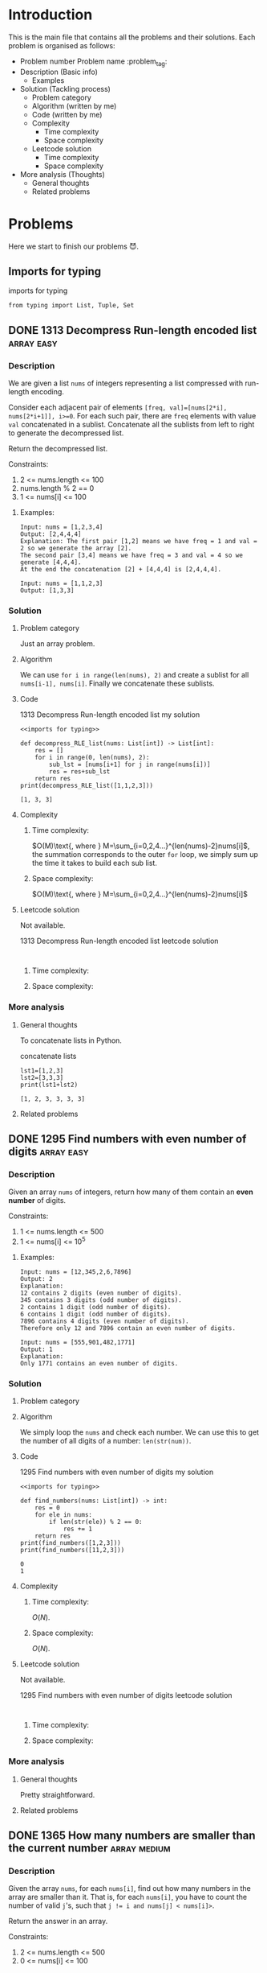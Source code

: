 #+FILETAG: :learning:note:
#+LATEX_HEADER: \usepackage{amsmath}

* Introduction
This is the main file that contains all the problems and their solutions.
Each problem is organised as follows:
- Problem number Problem name         :problem_tag:
- Description (Basic info)
  - Examples
- Solution (Tackling process)
  - Problem category
  - Algorithm (written by me)
  - Code (written by me)
  - Complexity
    - Time complexity
    - Space complexity
  - Leetcode solution
    - Time complexity
    - Space complexity
- More analysis (Thoughts)
  - General thoughts
  - Related problems
* Problems
Here we start to finish our problems 😈.
** Imports for typing
#+caption: imports for typing
#+name: imports for typing
#+begin_src ein-python :session localhost :results output code :noweb yes
from typing import List, Tuple, Set
#+end_src

#+caption: imports for typing-results

#+RESULTS: imports for typing
** DONE 1313 Decompress Run-length encoded list                 :array:easy:
*** Description
:LOGBOOK:
CLOCK: [2020-04-16 Thu 20:09]--[2020-04-16 Thu 20:13] =>  0:04
:END:
We are given a list ~nums~ of integers representing a list compressed with run-length encoding.

Consider each adjacent pair of elements ~[freq, val]=[nums[2*i], nums[2*i+1]], i>=0~.
For each such pair, there are ~freq~ elements with value ~val~ concatenated in a sublist.
Concatenate all the sublists from left to right to generate the decompressed list.

Return the decompressed list.

Constraints:
1. 2 <= nums.length <= 100
2. nums.length % 2 == 0
3. 1 <= nums[i] <= 100
**** Examples:
#+name: 1313 Decompress Run-length encoded list example
#+caption: 1313 Decompress Run-length encoded list example
#+begin_example
Input: nums = [1,2,3,4]
Output: [2,4,4,4]
Explanation: The first pair [1,2] means we have freq = 1 and val = 2 so we generate the array [2].
The second pair [3,4] means we have freq = 3 and val = 4 so we generate [4,4,4].
At the end the concatenation [2] + [4,4,4] is [2,4,4,4].

Input: nums = [1,1,2,3]
Output: [1,3,3]
#+end_example

*** Solution

**** Problem category
Just an array problem.
**** Algorithm
:LOGBOOK:
CLOCK: [2020-04-16 Thu 20:13]--[2020-04-16 Thu 20:15] =>  0:02
:END:
We can use ~for i in range(len(nums), 2)~ and create a sublist for all ~nums[i-1], nums[i]~.
Finally we concatenate these sublists.
**** Code
:LOGBOOK:
CLOCK: [2020-04-16 Thu 20:15]--[2020-04-16 Thu 20:19] =>  0:04
:END:
#+name: 1313 Decompress Run-length encoded list my solution
#+caption: 1313 Decompress Run-length encoded list my solution
#+begin_src ein-python :session localhost :results output code :noweb yes
<<imports for typing>>

def decompress_RLE_list(nums: List[int]) -> List[int]:
    res = []
    for i in range(0, len(nums), 2):
        sub_lst = [nums[i+1] for j in range(nums[i])]
        res = res+sub_lst
    return res
print(decompress_RLE_list([1,1,2,3]))
#+end_src

#+RESULTS: 1313 Decompress Run-length encoded list my solution
#+begin_src none
[1, 3, 3]
#+end_src

**** Complexity
***** Time complexity:
:LOGBOOK:
CLOCK: [2020-04-16 Thu 20:25]--[2020-04-16 Thu 20:25] =>  0:00
CLOCK: [2020-04-16 Thu 20:21]--[2020-04-16 Thu 20:25] =>  0:04
:END:
$O(M)\text{, where } M=\sum_{i=0,2,4...}^{len(nums)-2}nums[i]$, the summation corresponds to the outer ~for~ loop, we simply sum up the time it takes to build each sub list.
***** Space complexity: 
$O(M)\text{, where } M=\sum_{i=0,2,4...}^{len(nums)-2}nums[i]$

**** Leetcode solution
Not available.
#+name: 1313 Decompress Run-length encoded list leetcode solution
#+caption: 1313 Decompress Run-length encoded list leetcode solution
#+begin_src ein-python :session localhost :results output code

#+end_src

***** Time complexity:

***** Space complexity: 

*** More analysis
**** General thoughts
To concatenate lists in Python.
#+caption: concatenate lists
#+name: concatenate lists
#+begin_src ein-python :session localhost :results output code 
lst1=[1,2,3]
lst2=[3,3,3]
print(lst1+lst2)
#+end_src

#+RESULTS: concatenate lists
#+begin_src none
[1, 2, 3, 3, 3, 3]
#+end_src

#+caption: concatenate lists-results
**** Related problems


** DONE 1295 Find numbers with even number of digits            :array:easy:
*** Description
:LOGBOOK:
CLOCK: [2020-04-16 Thu 20:51]--[2020-04-16 Thu 20:53] =>  0:02
:END:
Given an array ~nums~ of integers, return how many of them contain an *even number* of digits.

Constraints:
1. 1 <= nums.length <= 500
2. 1 <= nums[i] <= 10^5
**** Examples:
#+name: 1295 Find numbers with even number of digits example
#+caption: 1295 Find numbers with even number of digits example
#+begin_example
Input: nums = [12,345,2,6,7896]
Output: 2
Explanation: 
12 contains 2 digits (even number of digits). 
345 contains 3 digits (odd number of digits). 
2 contains 1 digit (odd number of digits). 
6 contains 1 digit (odd number of digits). 
7896 contains 4 digits (even number of digits). 
Therefore only 12 and 7896 contain an even number of digits.

Input: nums = [555,901,482,1771]
Output: 1 
Explanation: 
Only 1771 contains an even number of digits.
#+end_example

*** Solution

**** Problem category

**** Algorithm
:LOGBOOK:
CLOCK: [2020-04-16 Thu 20:53]--[2020-04-16 Thu 20:54] =>  0:01
:END:
We simply loop the ~nums~ and check each number.
We can use this to get the number of all digits of a number: ~len(str(num))~.
**** Code
:LOGBOOK:
CLOCK: [2020-04-16 Thu 20:56]--[2020-04-16 Thu 20:57] =>  0:01
:END:
#+name: 1295 Find numbers with even number of digits my solution
#+caption: 1295 Find numbers with even number of digits my solution
#+begin_src ein-python :session localhost :results output code :noweb yes
<<imports for typing>>

def find_numbers(nums: List[int]) -> int:
    res = 0
    for ele in nums:
        if len(str(ele)) % 2 == 0:
            res += 1
    return res
print(find_numbers([1,2,3]))
print(find_numbers([11,2,3]))
#+end_src

#+RESULTS: 1295 Find numbers with even number of digits my solution
#+begin_src none
0
1
#+end_src

**** Complexity
***** Time complexity:
$O(N)$.
***** Space complexity: 
$O(N)$.

**** Leetcode solution
Not available.
#+name: 1295 Find numbers with even number of digits leetcode solution
#+caption: 1295 Find numbers with even number of digits leetcode solution
#+begin_src ein-python :session localhost :results output code

#+end_src

***** Time complexity:

***** Space complexity: 

*** More analysis
**** General thoughts
Pretty straightforward.
**** Related problems


** DONE 1365 How many numbers are smaller than the current number :array:medium:
*** Description
Given the array ~nums~, for each ~nums[i]~, find out how many numbers in the array are smaller than it.
That is, for each ~nums[i]~, you have to count the number of valid ~j~'s, such that ~j != i and nums[j] < nums[i]>~.

Return the answer in an array.

Constraints:

1. 2 <= nums.length <= 500
2. 0 <= nums[i] <= 100
**** Examples:
#+name: 1365 How many numbers are smaller than the current number example
#+caption: 1365 How many numbers are smaller than the current number example
#+begin_example
Input: nums = [8,1,2,2,3]
Output: [4,0,1,1,3]
Explanation: 
For nums[0]=8 there exist four smaller numbers than it (1, 2, 2 and 3). 
For nums[1]=1 does not exist any smaller number than it.
For nums[2]=2 there exist one smaller number than it (1). 
For nums[3]=2 there exist one smaller number than it (1). 
For nums[4]=3 there exist three smaller numbers than it (1, 2 and 2).

Input: nums = [6,5,4,8]
Output: [2,1,0,3]

Input: nums = [7,7,7,7]
Output: [0,0,0,0]
#+end_example

*** Solution

**** Problem category

**** Algorithm
:LOGBOOK:
CLOCK: [2020-04-16 Thu 21:17]--[2020-04-16 Thu 21:19] =>  0:02
:END:
We first sort ~nums~, and get ~sorted_nums~.
We loop through ~sorted_nums~, and get ~smaller_count~ mapping in the form of ~{num: smaller_count}~.
We then loop ~nums~ and get ~smaller_count~ of each ~num~, store them in ~res~.
**** Code
:LOGBOOK:
CLOCK: [2020-04-16 Thu 21:20]--[2020-04-16 Thu 21:26] =>  0:06
:END:
#+name: 1365 How many numbers are smaller than the current number my solution
#+caption: 1365 How many numbers are smaller than the current number my solution
#+begin_src ein-python :session localhost :results output code :noweb yes
<<imports for typing>>

def smaller_numbers_than_current(nums: List[int]) -> List[int]:
    import math
    sorted_nums = sorted(nums)

    smaller_counts = {}
    for i, e in enumerate(sorted_nums):
        smaller_counts[e] = min(smaller_counts.get(e, math.inf), i)

    res = []
    for num in nums:
        res.append(smaller_counts[num])

    return res
print(smaller_numbers_than_current([2,2,3,4,1]))
#+end_src

#+RESULTS: 1365 How many numbers are smaller than the current number my solution
#+begin_src none
[1, 1, 3, 4, 0]
#+end_src

**** Complexity
***** Time complexity:
$O(N\log{N})$.
***** Space complexity: 
$O(N)$.

**** Leetcode solution
Not available.
#+name: 1365 How many numbers are smaller than the current number leetcode solution
#+caption: 1365 How many numbers are smaller than the current number leetcode solution
#+begin_src ein-python :session localhost :results output code

#+end_src

***** Time complexity:

***** Space complexity: 

*** More analysis
**** General thoughts
The best time complexity we can do is $O(N\log N)$.
**** Related problems


** DONE 1409 Queries on a permutation with key                :array:medium:
*** Description
:LOGBOOK:
CLOCK: [2020-04-17 Fri 08:47]--[2020-04-17 Fri 08:53] =>  0:06
:END:
Given the array ~queries~ of positive integers between ~1~ and ~m~, you have to process all ~queries[i]~ (from ~i=0~ to ~i=queries.length-1~) according to the following rules:
1. in the beginning, you have the permutation ~P=[1,2,3,...,m]~.
2. For the current ~i~, find the position of ~queries[i]~ in the permutation ~P~ (indexing from 0) and then move this at the begining of the permutation ~P~. Notice that the position of ~queries[i]~ in ~P~ is the result for ~queries[i]~.

Return an array containing the result for the given ~queries~.

Constraints:

1. 1 <= m <= 10^3
2. 1 <= queries.length <= m
3. 1 <= queries[i] <= m
**** Examples:
#+name: 1409 Queries on a permutation with key example
#+caption: 1409 Queries on a permutation with key example
#+begin_example
Input: queries = [3,1,2,1], m = 5
Output: [2,1,2,1] 
Explanation: The queries are processed as follow: 
For i=0: queries[i]=3, P=[1,2,3,4,5], position of 3 in P is 2, then we move 3 to the beginning of P resulting in P=[3,1,2,4,5]. 
For i=1: queries[i]=1, P=[3,1,2,4,5], position of 1 in P is 1, then we move 1 to the beginning of P resulting in P=[1,3,2,4,5]. 
For i=2: queries[i]=2, P=[1,3,2,4,5], position of 2 in P is 2, then we move 2 to the beginning of P resulting in P=[2,1,3,4,5]. 
For i=3: queries[i]=1, P=[2,1,3,4,5], position of 1 in P is 1, then we move 1 to the beginning of P resulting in P=[1,2,3,4,5]. 
Therefore, the array containing the result is [2,1,2,1].  

Input: queries = [4,1,2,2], m = 4
Output: [3,1,2,0]

Input: queries = [7,5,5,8,3], m = 8
Output: [6,5,0,7,5]
#+end_example

*** Solution

**** Problem category

**** Algorithm
:LOGBOOK:
CLOCK: [2020-04-17 Fri 08:53]--[2020-04-17 Fri 09:01] =>  0:08
:END:
We can use brute force.
We loop through queries ~for i, e in enumerate(queries)~, then have an inner loop ~for j, e_p in enumerate(p_copy)~, when ~e_p==e~, we do ~P.pop(j)~, ~P.insert(0, e_p)~, and ~res.append(j)~.
**** Code
:LOGBOOK:
CLOCK: [2020-04-17 Fri 09:01]--[2020-04-17 Fri 09:05] =>  0:04
:END:
#+name: 1409 Queries on a permutation with key my solution
#+caption: 1409 Queries on a permutation with key my solution
#+begin_src ein-python :session localhost :results output code :noweb yes
<<imports for typing>>

def process_queries(queries: List[int], m: int) -> List[int]:
    res = []

    p = list(range(1, m+1))
    p_copy = p.copy()
    for i, e in enumerate(queries):
        p_copy = p.copy()
        for j, e_p in enumerate(p_copy):
            if e_p == e:
                p.pop(j)
                p.insert(0, e_p)
                res.append(j)

    return res

print(process_queries([3,1,2,1],5))
#+end_src

#+RESULTS: 1409 Queries on a permutation with key my solution
#+begin_src none
[2, 1, 2, 1]
#+end_src

**** Complexity
***** Time complexity:
$O(N\times M)\text{ , where }N=len(queries), M=m$.
***** Space complexity: 
$O(M)$.
**** Leetcode solution
:LOGBOOK:
CLOCK: [2020-04-17 Fri 09:33]--[2020-04-17 Fri 09:34] =>  0:01
:END:
Not available.

Here is one interesting solution from the discussion forum.
#+name: 1409 Queries on a permutation with key discussion solution
#+caption: 1409 Queries on a permutation with key discussion solution
#+begin_src ein-python :session localhost :results output code :noweb yes
<<imports for typing>>

def process_queries(queries: List[int], m: int) -> List[int]:
    # the original code uses
    # def process(arr, idx), which is quite confusing
    # as we are trying to find the idx of an element
    def process(arr, elem):
        ans = arr.index(elem)
        arr.insert(0, arr.pop(ans))
        return ans

    m = [x for x in range(1, m+1)]
    return [process(m, i) for i in queries]

print(process_queries([3,1,2,1],5))
#+end_src

#+RESULTS: 1409 Queries on a permutation with key discussion solution
#+begin_src none
[2, 1, 2, 1]
#+end_src

***** Time complexity:
$O(N\times M)\text{ , where }N=len(queries), M=m$.

***** Space complexity: 
$O(M)$.

*** More analysis
**** General thoughts
**** Related problems


* Data structures
This section contains widely used data structures and related problems.
* Algorithms
This section contains widely used algorithms and related problems.
* Techniques
This section contains techniques that do not make a full algorithm and related problems.
** General
** Python
